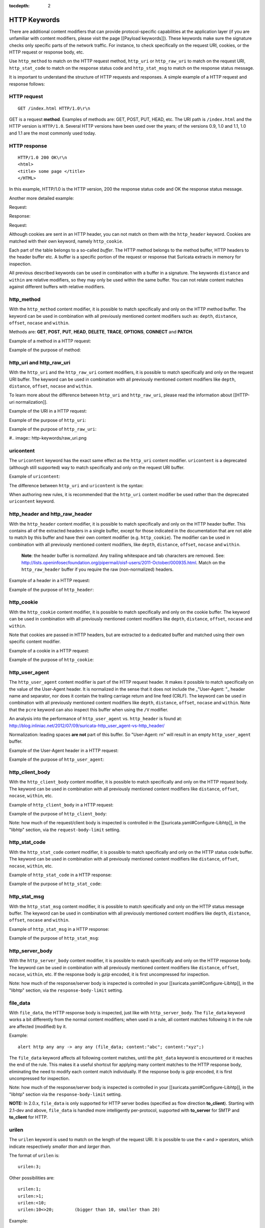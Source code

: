 :tocdepth: 2

HTTP Keywords
=============

There are additional content modifiers that can provide
protocol-specific capabilities at the application layer (if you are
unfamiliar with content modifiers, please visit the page [[Payload
keywords]]). These keywords make sure the signature checks only
specific parts of the network traffic. For instance, to check
specifically on the request URI, cookies, or the HTTP request or
response body, etc.

Use ``http_method`` to match on the HTTP request method, ``http_uri``
or ``http_raw_uri`` to match on the request URI, ``http_stat_code`` to
match on the response status code and ``http_stat_msg`` to match on the
response status message.

It is important to understand the structure of HTTP requests and
responses. A simple example of a HTTP request and response follows:

HTTP request
------------

::
   
   GET /index.html HTTP/1.0\r\n

GET is a request **method**.  Examples of methods are: GET, POST, PUT,
HEAD, etc. The URI path is ``/index.html`` and the HTTP version is
``HTTP/1.0``. Several HTTP versions have been used over the years; of
the versions 0.9, 1.0 and 1.1, 1.0 and 1.1 are the most commonly used
today.

HTTP response
-------------

::

   HTTP/1.0 200 OK\r\n
   <html>
   <title> some page </title>
   </HTML>

In this example, HTTP/1.0 is the HTTP version, 200 the response status
code and OK the response status message.

Another more detailed example:

Request:

.. image:: http-keywords/request.png
	   
Response:

.. image:: http-keywords/response1.png

Request:

.. image:: http-keywords/request2.png

Although cookies are sent in an HTTP header, you can not match on them
with the ``http_header`` keyword. Cookies are matched with their own
keyword, namely ``http_cookie``.

Each part of the table belongs to a so-called *buffer*. The HTTP
method belongs to the method buffer, HTTP headers to the header buffer
etc. A buffer is a specific portion of the request or response that
Suricata extracts in memory for inspection.

All previous described keywords can be used in combination with a
buffer in a signature. The keywords ``distance`` and ``within`` are
relative modifiers, so they may only be used within the same
buffer. You can not relate content matches against different buffers
with relative modifiers.

http_method
-----------

With the ``http_method`` content modifier, it is possible to match
specifically and only on the HTTP method buffer. The keyword can be
used in combination with all previously mentioned content modifiers
such as: ``depth``, ``distance``, ``offset``, ``nocase`` and ``within``.

Methods are: **GET**, **POST**, **PUT**, **HEAD**, **DELETE**, **TRACE**,
**OPTIONS**, **CONNECT** and **PATCH**.

Example of a method in a HTTP request:

.. image:: http-keywords/method2.png

Example of the purpose of method:

.. image:: http-keywords/method.png

.. image:: http-keywords/Legenda_rules.png

.. image:: http-keywords/method1.png


http_uri and http_raw_uri
-------------------------

With the ``http_uri`` and the ``http_raw_uri`` content modifiers, it
is possible to match specifically and only on the request URI
buffer. The keyword can be used in combination with all previously
mentioned content modifiers like ``depth``, ``distance``, ``offset``,
``nocase`` and ``within``.

To learn more about the difference between ``http_uri`` and
``http_raw_uri``, please read the information about [[HTTP-uri
normalization]].

Example of the URI in a HTTP request:

.. image:: http-keywords/uri1.png

Example of the purpose of ``http_uri``:

.. image:: http-keywords/uri.png

Example of the purpose of ``http_raw_uri``:

#.. image:: http-keywords/raw_uri.png

uricontent
----------

The ``uricontent`` keyword has the exact same effect as the
``http_uri`` content modifier. ``uricontent`` is a deprecated
(although still supported) way to match specifically and only on the
request URI buffer.

Example of ``uricontent``:

.. image:: http-keywords/uricontent.png

The difference between ``http_uri`` and ``uricontent`` is the syntax:

.. image:: http-keywords/uricontent1.png

.. image:: http-keywords/http_uri.png

When authoring new rules, it is recommended that the ``http_uri``
content modifier be used rather than the deprecated ``uricontent``
keyword.

http_header and http_raw_header
-------------------------------

With the ``http_header`` content modifier, it is possible to match
specifically and only on the HTTP header buffer. This contains all of
the extracted headers in a single buffer, except for those indicated
in the documentation that are not able to match by this buffer and
have their own content modifier (e.g. ``http_cookie``). The modifier
can be used in combination with all previously mentioned content
modifiers, like ``depth``, ``distance``, ``offset``, ``nocase`` and
``within``.

    **Note**: the header buffer is *normalized*. Any trailing
    whitespace and tab characters are removed. See:
    http://lists.openinfosecfoundation.org/pipermail/oisf-users/2011-October/000935.html. Match
    on the ``http_raw_header`` buffer if you require the raw
    (non-normalized) headers.

Example of a header in a HTTP request:

.. image:: http-keywords/header.png

Example of the purpose of ``http_header``:

.. image:: http-keywords/header1.png

http_cookie
-----------

With the ``http_cookie`` content modifier, it is possible to match
specifically and only on the cookie buffer. The keyword can be used in
combination with all previously mentioned content modifiers like
``depth``, ``distance``, ``offset``, ``nocase`` and ``within``.

Note that cookies are passed in HTTP headers, but are extracted to a
dedicated buffer and matched using their own specific content
modifier.

Example of a cookie in a HTTP request:

.. image:: http-keywords/cookie.png

Example of the purpose of ``http_cookie``:

.. image:: http-keywords/cookie1.png

http_user_agent
---------------

The ``http_user_agent`` content modifier is part of the HTTP request
header. It makes it possible to match specifically on the value of the
User-Agent header. It is normalized in the sense that it does not
include the _"User-Agent: "_ header name and separator, nor does it
contain the trailing carriage return and line feed (CRLF). The keyword
can be used in combination with all previously mentioned content
modifiers like ``depth``, ``distance``, ``offset``, ``nocase`` and
``within``. Note that the ``pcre`` keyword can also inspect this
buffer when using the ``/V`` modifier.

An analysis into the performance of ``http_user_agent``
vs. ``http_header`` is found at:
http://blog.inliniac.net/2012/07/09/suricata-http_user_agent-vs-http_header/

Normalization: leading spaces **are not** part of this buffer. So
"User-Agent: \r\n" will result in an empty ``http_user_agent`` buffer.

Example of the User-Agent header in a HTTP request:

.. image:: http-keywords/user_agent.png

Example of the purpose of ``http_user_agent``:

.. image:: http-keywords/user_agent_match.png

http_client_body
----------------

With the ``http_client_body`` content modifier, it is possible to
match specifically and only on the HTTP request body. The keyword can
be used in combination with all previously mentioned content modifiers
like ``distance``, ``offset``, ``nocase``, ``within``, etc.

Example of ``http_client_body`` in a HTTP request:

.. image:: http-keywords/client_body.png

Example of the purpose of ``http_client_body``:

.. image:: http-keywords/client_body1.png

Note: how much of the request/client body is inspected is controlled
in the [[suricata.yaml#Configure-Libhtp]], in the "libhtp" section,
via the ``request-body-limit`` setting.

http_stat_code
--------------

With the ``http_stat_code`` content modifier, it is possible to match
specifically and only on the HTTP status code buffer. The keyword can
be used in combination with all previously mentioned content modifiers
like ``distance``, ``offset``, ``nocase``, ``within``, etc.

Example of ``http_stat_code`` in a HTTP response:

.. image:: http-keywords/stat_code.png

Example of the purpose of ``http_stat_code``:

.. image:: http-keywords/stat-code1.png

http_stat_msg
-------------

With the ``http_stat_msg`` content modifier, it is possible to match
specifically and only on the HTTP status message buffer. The keyword
can be used in combination with all previously mentioned content
modifiers like ``depth``, ``distance``, ``offset``, ``nocase`` and
``within``.

Example of ``http_stat_msg`` in a HTTP response:

.. image:: http-keywords/stat_msg.png

Example of the purpose of ``http_stat_msg``:

.. image:: http-keywords/stat_msg_1.png

http_server_body
----------------

With the ``http_server_body`` content modifier, it is possible to
match specifically and only on the HTTP response body. The keyword can
be used in combination with all previously mentioned content modifiers
like ``distance``, ``offset``, ``nocase``, ``within``, etc. If the
response body is *gzip* encoded, it is first uncompressed for
inspection.

Note: how much of the response/server body is inspected is controlled
in your [[suricata.yaml#Configure-Libhtp]], in the "libhtp" section,
via the ``response-body-limit`` setting.

file_data
---------

With ``file_data``, the HTTP response body is inspected, just like
with ``http_server_body``. The ``file_data`` keyword works a bit
differently from the normal content modifiers; when used in a rule,
all content matches following it in the rule are affected (modified)
by it.

Example::

  alert http any any -> any any (file_data; content:"abc"; content:"xyz";)

.. image:: http-keywords/file_data.png

The ``file_data`` keyword affects all following content matches, until
the ``pkt_data`` keyword is encountered or it reaches the end of the
rule. This makes it a useful shortcut for applying many content
matches to the HTTP response body, eliminating the need to modify each
content match individually. If the response body is *gzip* encoded, it
is first uncompressed for inspection.

Note: how much of the response/server body is inspected is controlled
in your [[suricata.yaml#Configure-Libhtp]], in the "libhtp" section
via the ``response-body-limit`` setting.

**NOTE:** In 2.0.x, ``file_data`` is only supported for HTTP server
bodies (specified as flow direction **to_client**). Starting with
2.1-dev and above, ``file_data`` is handled more intelligently
per-protocol, supported with **to_server** for SMTP and **to_client**
for HTTP.

urilen
------

The ``urilen`` keyword is used to match on the length of the request
URI. It is possible to use the ``<`` and ``>`` operators, which
indicate respectively *smaller than* and *larger than*.

The format of ``urilen`` is::
  
  urilen:3;

Other possibilities are::

  urilen:1;
  urilen:>1;
  urilen:<10;
  urilen:10<>20;	(bigger than 10, smaller than 20)

Example:

.. image:: http-keywords/urilen.png

Example of ``urilen`` in a signature:

.. image:: http-keywords/urilen1.png

You can specify whether the inspected URI buffer is either the
normalized or the raw buffer by appending ``norm`` or ``raw``::

  urilen:<5,raw;

pcre
----

For information about the ``pcre`` keyword, check the [[pcre (Perl
Compatible Regular Expressions)]] page.

fast_pattern
------------

For information about the ``fast_pattern`` keyword, check the
:doc:`fast-pattern` page.
